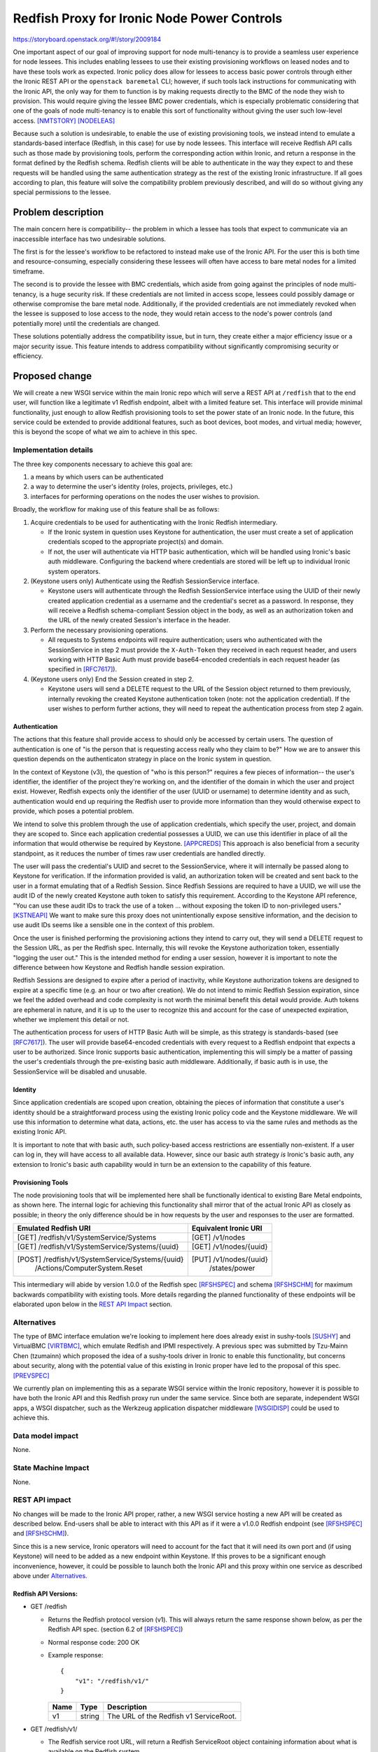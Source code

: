 ..
 This work is licensed under a Creative Commons Attribution 3.0 Unported
 License.

 http://creativecommons.org/licenses/by/3.0/legalcode

============================================
Redfish Proxy for Ironic Node Power Controls
============================================

https://storyboard.openstack.org/#!/story/2009184

One important aspect of our goal of improving support for node multi-tenancy
is to provide a seamless user experience for node lessees. This includes
enabling lessees to use their existing provisioning workflows on leased nodes
and to have these tools work as expected. Ironic policy does allow for lessees
to access basic power controls through either the Ironic REST API or the
``openstack baremetal`` CLI; however, if such tools lack instructions for
communicating with the Ironic API, the only way for them to function is by
making requests directly to the BMC of the node they wish to provision. This
would require giving the lessee BMC power credentials, which is especially
problematic considering that one of the goals of node multi-tenancy is to
enable this sort of functionality without giving the user such low-level
access. [NMTSTORY]_ [NODELEAS]_

Because such a solution is undesirable, to enable the use of existing
provisioning tools, we instead intend to emulate a standards-based interface
(Redfish, in this case) for use by node lessees. This interface will receive
Redfish API calls such as those made by provisioning tools, perform the
corresponding action within Ironic, and return a response in the format defined
by the Redfish schema. Redfish clients will be able to authenticate in the way
they expect to and these requests will be handled using the same authentication
strategy as the rest of the existing Ironic infrastructure. If all goes
according to plan, this feature will solve the compatibility problem previously
described, and will do so without giving any special permissions to the lessee.

Problem description
===================

The main concern here is compatibility-- the problem in which a lessee has
tools that expect to communicate via an inaccessible interface has two
undesirable solutions.

The first is for the lessee's workflow to be refactored to instead make use of
the Ironic API. For the user this is both time and resource-consuming,
especially considering these lessees will often have access to bare metal nodes
for a limited timeframe.

The second is to provide the lessee with BMC credentials, which aside from
going against the principles of node multi-tenancy, is a huge security risk.
If these credentials are not limited in access scope, lessees could possibly
damage or otherwise compromise the bare metal node. Additionally, if the
provided credentials are not immediately revoked when the lessee is supposed to
lose access to the node, they would retain access to the node's power controls
(and potentially more) until the credentials are changed.

These solutions potentially address the compatibility issue, but in turn, they
create either a major efficiency issue or a major security issue. This feature
intends to address compatibility without significantly compromising security or
efficiency.

Proposed change
===============

We will create a new WSGI service within the main Ironic repo which will serve
a REST API at ``/redfish`` that to the end user, will function like a
legitimate v1 Redfish endpoint, albeit with a limited feature set. This
interface will provide minimal functionality, just enough to allow Redfish
provisioning tools to set the power state of an Ironic node. In the future,
this service could be extended to provide additional features, such as boot
devices, boot modes, and virtual media; however, this is beyond the scope of
what we aim to achieve in this spec.

Implementation details
----------------------

The three key components necessary to achieve this goal are:

1. a means by which users can be authenticated
2. a way to determine the user's identity (roles, projects, privileges, etc.)
3. interfaces for performing operations on the nodes the user wishes to
   provision.

Broadly, the workflow for making use of this feature shall be as follows:

1. Acquire credentials to be used for authenticating with the Ironic Redfish
   intermediary.

   * If the Ironic system in question uses Keystone for authentication, the
     user must create a set of application credentials scoped to the
     appropriate project(s) and domain.
   * If not, the user will authenticate via HTTP basic authentication, which
     will be handled using Ironic's basic auth middleware. Configuring the
     backend where credentials are stored will be left up to individual Ironic
     system operators.

2. (Keystone users only) Authenticate using the Redfish SessionService
   interface.

   * Keystone users will authenticate through the Redfish SessionService
     interface using the UUID of their newly created application credential as
     a username and the credential's secret as a password. In response, they
     will receive a Redfish schema-compliant Session object in the body, as
     well as an authorization token and the URL of the newly created Session's
     interface in the header.

3. Perform the necessary provisioning operations.

   * All requests to Systems endpoints will require authentication; users who
     authenticated with the SessionService in step 2 must provide the
     ``X-Auth-Token`` they received in each request header, and users working
     with HTTP Basic Auth must provide base64-encoded credentials in each
     request header (as specified in [RFC7617]_).

4. (Keystone users only) End the Session created in step 2.

   * Keystone users will send a DELETE request to the URL of the Session
     object returned to them previously, internally revoking the created
     Keystone authentication token (note: not the application credential). If
     the user wishes to perform further actions, they will need to repeat the
     authentication process from step 2 again.

Authentication
~~~~~~~~~~~~~~

The actions that this feature shall provide access to should only be accessed
by certain users. The question of authentication is one of "is the person that
is requesting access really who they claim to be?" How we are to answer this
question depends on the authenticaton strategy in place on the Ironic system
in question.

In the context of Keystone (v3), the question of "who is this person?" requires
a few pieces of information-- the user's identifier, the identifier of the
project they're working on, and the identifier of the domain in which the user
and project exist. However, Redfish expects only the identifier of the user
(UUID or username) to determine identity and as such, authentication would end
up requiring the Redfish user to provide more information than they would
otherwise expect to provide, which poses a potential problem.

We intend to solve this problem through the use of application credentials,
which specify the user, project, and domain they are scoped to. Since each
application credential possesses a UUID, we can use this identifier in place of
all the information that would otherwise be required by Keystone. [APPCREDS]_
This approach is also beneficial from a security standpoint, as it reduces the
number of times raw user credentials are handled directly.

The user will pass the credential's UUID and secret to the SessionService,
where it will internally be passed along to Keystone for verification. If
the information provided is valid, an authorization token will be created and
sent back to the user in a format emulating that of a Redfish Session. Since
Redfish Sessions are required to have a UUID, we will use the audit ID of the
newly created Keystone auth token to satisfy this requirement. According to the
Keystone API reference, "You can use these audit IDs to track the use of a
token ... without exposing the token ID to non-privileged users." [KSTNEAPI]_
We want to make sure this proxy does not unintentionally expose sensitive
information, and the decision to use audit IDs seems like a sensible one in
the context of this problem.

Once the user is finished performing the provisioning actions they intend to
carry out, they will send a DELETE request to the Session URL, as per the
Redfish spec. Internally, this will revoke the Keystone authorization token,
essentially "logging the user out." This is the intended method for ending a
user session, however it is important to note the difference between how
Keystone and Redfish handle session expiration.

Redfish Sessions are designed to expire after a period of inactivity, while
Keystone authorization tokens are designed to expire at a specific time (e.g.
an hour or two after creation). We do not intend to mimic Redfish Session
expiration, since we feel the added overhead and code complexity is not worth
the minimal benefit this detail would provide. Auth tokens are ephemeral in
nature, and it is up to the user to recognize this and account for the case of
unexpected expiration, whether we implement this detail or not.

The authentication process for users of HTTP Basic Auth will be simple, as
this strategy is standards-based (see [RFC7617]_). The user will provide
base64-encoded credentials with every request to a Redfish endpoint that
expects a user to be authorized. Since Ironic supports basic authentication,
implementing this will simply be a matter of passing the user's credentials
through the pre-existing basic auth middleware. Additionally, if basic auth is
in use, the SessionService will be disabled and unusable.

Identity
~~~~~~~~

Since application credentials are scoped upon creation, obtaining the pieces
of information that constitute a user's identity should be a straightforward
process using the existing Ironic policy code and the Keystone middleware. We
will use this information to determine what data, actions, etc. the user has
access to via the same rules and methods as the existing Ironic API.

It is important to note that with basic auth, such policy-based access
restrictions are essentially non-existent. If a user can log in, they will
have access to all available data. However, since our basic auth strategy *is*
Ironic's basic auth, any extension to Ironic's basic auth capability would in
turn be an extension to the capability of this feature.

Provisioning Tools
~~~~~~~~~~~~~~~~~~

The node provisioning tools that will be implemented here shall be
functionally identical to existing Bare Metal endpoints, as shown here. The
internal logic for achieving this functionality shall mirror that of the
actual Ironic API as closely as possible; in theory the only difference should
be in how requests by the user and responses to the user are formatted.

+--------------------------------------------------+-------------------------+
| Emulated Redfish URI                             | Equivalent Ironic URI   |
+==================================================+=========================+
| [GET]  /redfish/v1/SystemService/Systems         | [GET] /v1/nodes         |
+--------------------------------------------------+-------------------------+
| [GET]  /redfish/v1/SystemService/Systems/{uuid}  | [GET] /v1/nodes/{uuid}  |
+--------------------------------------------------+-------------------------+
| [POST] /redfish/v1/SystemService/Systems/{uuid}\ | [PUT] /v1/nodes/{uuid}\ |
|        /Actions/ComputerSystem.Reset             |       /states/power     |
+--------------------------------------------------+-------------------------+

This intermediary will abide by version 1.0.0 of the Redfish spec [RFSHSPEC]_
and schema [RFSHSCHM]_ for maximum backwards compatibility with existing tools.
More details regarding the planned functionality of these endpoints will be
elaborated upon below in the `REST API Impact`_ section.

Alternatives
------------

The type of BMC interface emulation we're looking to implement here does
already exist in sushy-tools [SUSHY]_ and VirtualBMC [VIRTBMC]_, which emulate
Redfish and IPMI respectively. A previous spec was submitted by Tzu-Mainn Chen
(tzumainn) which proposed the idea of a sushy-tools driver in Ironic to enable
this functionality, but concerns about security, along with the potential value
of this existing in Ironic proper have led to the proposal of this spec.
[PREVSPEC]_

We currently plan on implementing this as a separate WSGI service within the
Ironic repository, however it is possible to have both the Ironic API and this
Redfish proxy run under the same service. Since both are separate, independent
WSGI apps, a WSGI dispatcher, such as the Werkzeug application dispatcher
middleware [WSGIDISP]_ could be used to achieve this.

Data model impact
-----------------
None.

State Machine Impact
--------------------
None.

REST API impact
---------------

No changes will be made to the Ironic API proper, rather, a new WSGI service
hosting a new API will be created as described below. End-users shall be able
to interact with this API as if it were a v1.0.0 Redfish endpoint (see
[RFSHSPEC]_ and [RFSHSCHM]_).

Since this is a new service, Ironic operators will need to account for the
fact that it will need its own port and (if using Keystone) will need to be
added as a new endpoint within Keystone. If this proves to be a significant
enough inconvenience, however, it could be possible to launch both the Ironic
API and this proxy within one service as described above under `Alternatives`_.

Redfish API Versions:
~~~~~~~~~~~~~~~~~~~~~

* GET /redfish

  * Returns the Redfish protocol version (v1). This will always return the same
    response shown below, as per the Redfish API spec. (section 6.2 of
    [RFSHSPEC]_)
  * Normal response code: 200 OK
  * Example response::

      {
          "v1": "/redfish/v1/"
      }

    +------+--------+----------------------------------------+
    | Name | Type   | Description                            |
    +======+========+========================================+
    | v1   | string | The URL of the Redfish v1 ServiceRoot. |
    +------+--------+----------------------------------------+

* GET /redfish/v1/

  * The Redfish service root URL, will return a Redfish ServiceRoot object
    containing information about what is available on the Redfish system.
  * Normal response code: 200 OK
  * Example response::

      {
          "@odata.type": "#ServiceRoot.v1_0_0.ServiceRoot",
          "Id": "IronicProxy",
          "Name": "Ironic Redfish Proxy",
          "RedfishVersion": "1.0.0",
          "Links": {
              "Sessions": {
                  "@odata.id": "/redfish/v1/SessionService/Sessions"
              }
          },
          "Systems": {
              "@odata.id": "/redfish/v1/Systems"
          },
          "SessionService": {
              "@odata.id": "/redfish/v1/SessionService"
          },
          "@odata.id": "/redfish/v1/"
      }

    +------------------+--------+---------------------------------------------+
    | Name             | Type   | Description                                 |
    +==================+========+=============================================+
    | @odata.type      | string | The type of the emulated Redfish resource.  |
    +------------------+--------+---------------------------------------------+
    | @odata.id        | string | A resource link.                            |
    +------------------+--------+---------------------------------------------+
    | Id               | string | The identifier for this specific resource.  |
    +------------------+--------+---------------------------------------------+
    | Name             | string | The name of this specific ServiceRoot.      |
    +------------------+--------+---------------------------------------------+
    | Links            | object | Contains objects that contain links to      |
    |                  |        | relevant resource collections.              |
    +------------------+--------+---------------------------------------------+
    | Systems          | object | Contains a link to a collection of Systems  |
    |                  |        | resources.                                  |
    +------------------+--------+---------------------------------------------+
    | SessionService   | object | Contains a link to the SessionsService      |
    |                  |        | resource.                                   |
    +------------------+--------+---------------------------------------------+
    | Sessions         | object | Contains a link to a collection of Sessions |
    |                  |        | resources.                                  |
    +------------------+--------+---------------------------------------------+
    | RedfishVersion   | string | The version of this Redfish service.        |
    +------------------+--------+---------------------------------------------+

Sessions
~~~~~~~~

* GET /redfish/v1/SessionService

  * Returns a Redfish SessionService object, containing information about how
    the SessionService and Session objects are configured.

    * If the underlying Ironic system is using HTTP basic auth, the
      SessionService will report itself to be disabled, and all
      Session-related functionality will be non-functional.

  * Normal response code: 200 OK
  * Error response codes: 404 Not Found, 500 Internal Server Error

    * 404 Not Found will be returned if the underlying Ironic system is not
      using Keystone authentication.
    * 500 Internal Server Error will be returned if the internal request to
      authenticate could not be fulfilled.

  * Example response::

      {
          "@odata.type": "#SessionService.v1_0_0.SessionService",
          "Id": "KeystoneAuthProxy",
          "Name": "Redfish Proxy for Keystone Authentication",
          "Status": {
              "State": "Enabled",
              "Health": "OK"
          },
          "ServiceEnabled": true,
          "SessionTimeout": 86400,
          "Sessions": {
              "@odata.id": "/redfish/v1/SessionService/Sessions"
          },
          "@odata.id": "/redfish/v1/SessionService"
      }

    +----------------+--------+----------------------------------------------+
    | Name           | Type   | Description                                  |
    +================+========+==============================================+
    | @odata.type    | string | The type of the emulated Redfish resource.   |
    +----------------+--------+----------------------------------------------+
    | @odata.id      | string | A resource link.                             |
    +----------------+--------+----------------------------------------------+
    | Id             | string | The identifier for this specific resource.   |
    +----------------+--------+----------------------------------------------+
    | Name           | string | The name of this specific resource.          |
    +----------------+--------+----------------------------------------------+
    | Status         | object | An object containing service status info.    |
    +----------------+--------+----------------------------------------------+
    | State          | string | The state of the service, one of either      |
    |                |        | "Enabled" or "Disabled".                     |
    +----------------+--------+----------------------------------------------+
    | Health         | string | The health of the service, typically "OK".   |
    |                |        | [#]_                                         |
    +----------------+--------+----------------------------------------------+
    | ServiceEnabled | bool   | Indicates whether the SessionService is      |
    |                |        | enabled or not.                              |
    +----------------+--------+----------------------------------------------+
    | SessionTimeout | number | The amount of time, in seconds, before a     |
    |                |        | session expires due to inactivity. [#]_      |
    +----------------+--------+----------------------------------------------+
    | Sessions       | object | Contains a link to a collection of Session   |
    |                |        | resources.                                   |
    +----------------+--------+----------------------------------------------+

* GET /redfish/v1/SessionService/Sessions

  * Returns a Redfish SessionCollection, containing a link to the Session
    being used to authenticate the request. Requires the user to provide valid
    authentication in the request header.
  * Normal response code: 200 OK
  * Error response codes: 401 Unauthorized, 404 Not Found, 500 Internal Server
    Error

    * 401 Unauthorized will be returned if authentication in the header field
      is either absent or invalid.
    * 404 Not Found will be returned if the underlying Ironic system is not
      using Keystone authentication.
    * 500 Internal Server Error will be returned if the internal request to
      authenticate could not be fulfilled.

  * Example response::

      {
          "@odata.type": "#SessionCollection.SessionCollection",
          "Name": "Ironic Proxy Session Collection",
          "Members@odata.count": 1,
          "Members": [
              {
                  "@odata.id": "/redfish/v1/SessionService/Sessions/ABC"
              }
          ],
          "@odata.id": "/redfish/v1/SessionService/Sessions"
      }

    +---------------------+--------+------------------------------------------+
    | Name                | Type   | Description                              |
    +=====================+========+==========================================+
    | @odata.type         | string | The type of the emulated Redfish         |
    |                     |        | resource.                                |
    +---------------------+--------+------------------------------------------+
    | @odata.id           | string | A resource link.                         |
    +---------------------+--------+------------------------------------------+
    | Name                | string | The name of this specific resource.      |
    +---------------------+--------+------------------------------------------+
    | Members@odata.count | number | The number of Session interfaces present |
    |                     |        | in the collection.                       |
    +---------------------+--------+------------------------------------------+
    | Members             | array  | An array of objects that contain links   |
    |                     |        | to individual Session interfaces.        |
    +---------------------+--------+------------------------------------------+

* POST /redfish/v1/SessionService/Sessions

  * Requests Session authentication. A username and password is to be passed in
    the body, and upon success, the created Session object will be returned.
    Included in the headers of this response will be the authentication token
    in the ``X-Auth-Token`` header, and the link to the Session object in the
    ``Location`` header.
  * Normal response code: 201 Created
  * Error response codes: 400 Bad Request, 401 Unauthorized, 404 Not Found, 500
    Internal Server Error

    * 400 Bad Request will be returned if the username/password fields are not
      present in the message body.
    * 401 Unauthorized will be returned if the credentials provided are
      invalid.
    * 404 Not Found will be returned if the underlying Ironic system is not
      using Keystone authentication.
    * 500 Internal Server Error will be returned if the internal request to
      authenticate could not be fulfilled.

  * Example Request::

      {
          "UserName": "85775665-c110-4b85-8989-e6162170b3ec",
          "Password": "its-a-secret-shhhhh"
      }

    +----------+--------+----------------------------------------------------+
    | Name     | Type   | Description                                        |
    +==========+========+====================================================+
    | UserName | string | The UUID of the Keystone application credential to |
    |          |        | be used for authentication.                        |
    +----------+--------+----------------------------------------------------+
    | Password | string | The secret of said application credential.         |
    +----------+--------+----------------------------------------------------+

  * Example Response::

      Location: /redfish/v1/SessionService/Sessions/identifier
      X-Auth-Token: super-duper-secret-aaaaaaaaaaaa

      {
          "@odata.id": "/redfish/v1/SessionService/Sessions/identifier",
          "@odata.type": "#Session.1.0.0.Session",
          "Id": "identifier",
          "Name": "user session",
          "UserName": "85775665-c110-4b85-8989-e6162170b3ec"
      }

    +-------------+--------+--------------------------------------------+
    | Name        | Type   | Description                                |
    +=============+========+============================================+
    | @odata.type | string | The type of the emulated Redfish resource. |
    +-------------+--------+--------------------------------------------+
    | @odata.id   | string | A resource link.                           |
    +-------------+--------+--------------------------------------------+
    | Id          | string | The identifier for this specific resource. |
    +-------------+--------+--------------------------------------------+
    | Name        | string | The name of this specific resource.        |
    +-------------+--------+--------------------------------------------+
    | UserName    | string | The UUID of the application credential     |
    |             |        | used for authentication.                   |
    +-------------+--------+--------------------------------------------+

* GET /redfish/v1/SessionService/Sessions/{identifier}

  * Returns the Session with the identifier specified in the URL. Requires the
    user to provide valid authentication in the request header for the session
    they're attempting to access.
  * Normal response code: 200 OK
  * Error response codes: 401 Unauthorized, 403 Forbidden, 404 Not Found, 500
    Internal Server Error

    * 401 Unauthorized will be returned if authentication in the header field
      is either absent or invalid.
    * 403 Forbidden will be returned if authentication in the header field is
      valid but lacking proper authorization for the Session being accessed.
    * 404 Not Found will be returned if the identifier specified does not
      correspond to a legitimate Session ID or if the underlying Ironic system
      is not using Keystone authentication.
    * 500 Internal Server Error will be returned if the internal request to
      authenticate could not be fulfilled.

  * Example Response::

      {
          "@odata.id": "/redfish/v1/SessionService/Sessions/identifier",
          "@odata.type": "#Session.1.0.0.Session",
          "Id": "identifier",
          "Name": "user session",
          "UserName": "85775665-c110-4b85-8989-e6162170b3ec"
      }

    +-------------+--------+--------------------------------------------+
    | Name        | Type   | Description                                |
    +=============+========+============================================+
    | @odata.type | string | The type of the emulated Redfish resource. |
    +-------------+--------+--------------------------------------------+
    | @odata.id   | string | A resource link.                           |
    +-------------+--------+--------------------------------------------+
    | Id          | string | The identifier for this specific resource. |
    +-------------+--------+--------------------------------------------+
    | Name        | string | The name of this specific resource.        |
    +-------------+--------+--------------------------------------------+
    | UserName    | string | The application credential used for        |
    |             |        | authentication                             |
    +-------------+--------+--------------------------------------------+

* DELETE /redfish/v1/SessionService/Sessions/{identifier}

  * Ends the session identified in the URL. Requires the user to provide valid
    authentication in the request header for the session they're trying to end.
  * Normal response code: 204 No Content
  * Error response codes: 401 Unauthorized, 403 Forbidden, 404 Not Found, 500
    Internal Server Error

    * 401 Unauthorized will be returned if authentication in the header field
      is either absent or invalid.
    * 403 Forbidden will be returned if authentication in the header field is
      valid but lacking proper authorization for the Session being accessed.
    * 404 Not Found will be returned if the identifier specified does not
      correspond to a legitimate Session ID or if the underlying Ironic system
      is not using Keystone authentication.
    * 500 Internal Server Error will be returned if the internal request to
      authenticate could not be fulfilled.

Node Management
~~~~~~~~~~~~~~~

* GET /redfish/v1/Systems

  * Equivalent to ``baremetal node list``, will return a collection of Redfish
    ComputerSystem interfaces that correspond to Ironic nodes. Requires the
    user to provide valid authentication in the request header for the
    resource they are trying to access.
  * Normal response code: 200 OK
  * Error response codes: 401 Unauthorized, 403 Forbidden, 500 Internal Server
    Error

    * 401 Unauthorized will be returned if the authentication in the header
      field is either absent or invalid.
    * 403 Forbidden will be returned if authentication in the header field is
      valid but lacking proper privileges for listing Bare Metal nodes.
    * 500 Internal Server Error will be returned if the internal request to the
      Bare Metal service could not be fulfilled.

  * Example Response::

      {
          "@odata.type": "#ComputerSystemCollection.ComputerSystemCollection",
          "Name": "Ironic Node Collection",
          "Members@odata.count": 2,
          "Members": [
              {
                  "@odata.id": "/redfish/v1/Systems/ABCDEFG"
              },
              {
                  "@odata.id": "/redfish/v1/Systems/HIJKLMNOP"
              }
          ],
          "@odata.id": "/redfish/v1/Systems"
      }

    +---------------------+--------+------------------------------------------+
    | Name                | Type   | Description                              |
    +=====================+========+==========================================+
    | @odata.type         | string | The type of the emulated Redfish         |
    |                     |        | resource.                                |
    +---------------------+--------+------------------------------------------+
    | @odata.id           | string | A resource link.                         |
    +---------------------+--------+------------------------------------------+
    | Name                | string | The name of this specific resource.      |
    +---------------------+--------+------------------------------------------+
    | Members@odata.count | number | The number of System interfaces present  |
    |                     |        | in the collection.                       |
    +---------------------+--------+------------------------------------------+
    | Members             | array  | An array of objects that contain links   |
    |                     |        | to individual System interfaces.         |
    +---------------------+--------+------------------------------------------+

* GET /redfish/v1/Systems/{node_ident}

  * Equivalent to ``baremetal node show``, albeit with fewer details. Will
    return a Redfish System resource containing basic info, power info, and the
    location of the power control interface. Requires the user to provide valid
    authentication for the resource they are trying to access.
  * Normal response code: 200 OK
  * Error response codes: 401 Unauthorized, 403 Forbidden, 404 Not Found, 500
    Internal Server Error

    * 401 Unauthorized will be returned if the authentication in the header
      field is either absent or invalid.
    * 403 Forbidden will be returned if authentication in the header field is
      valid but lacking proper privileges for the Bare Metal node being
      accessed.
    * 404 Not Found will be returned if the identifier specified does not
      correspond to a legitimate node UUID.
    * 500 Internal Server Error will be returned if the internal request to the
      Bare Metal service could not be fulfilled.

  * Example Response::

      {
          "@odata.type": "#ComputerSystem.v1.0.0.ComputerSystem",
          "Id": "ABCDEFG",
          "Name": "Baremetal Host ABC",
          "Description": "It's a computer",
          "UUID": "ABCDEFG",
          "PowerState": "On",
          "Actions": {
              "#ComputerSystem.Reset": {
                  "target": "/redfish/v1/Systems/ABCDEFG/Actions/ComputerSystem.Reset",
                  "ResetType@Redfish.AllowableValues": [
                      "On",
                      "ForceOn",
                      "ForceOff",
                      "ForceRestart",
                      "GracefulRestart",
                      "GracefulShutdown"
                  ]
              }
          },
          "@odata.id": "/redfish/v1/Systems/ABCDEFG"
      }

    +--------------------+--------+-------------------------------------------+
    | Name               | Type   | Description                               |
    +====================+========+===========================================+
    | @odata.type        | string | The type of the emulated Redfish          |
    |                    |        | resource.                                 |
    +--------------------+--------+-------------------------------------------+
    | @odata.id          | string | A resource link.                          |
    +--------------------+--------+-------------------------------------------+
    | Id                 | string | The identifier for this specific          |
    |                    |        | resource. Equal to the corresponding      |
    |                    |        | Ironic node UUID.                         |
    +--------------------+--------+-------------------------------------------+
    | Name               | string | The name of this specific resource.       |
    |                    |        | Equal to the name of the corresponding    |
    |                    |        | Ironic node if set, otherwise equal to    |
    |                    |        | the node UUID.                            |
    +--------------------+--------+-------------------------------------------+
    | Description        | string | If the Ironic node has a description set, |
    |                    |        | it will be returned here. If not, this    |
    |                    |        | field will not be returned.               |
    +--------------------+--------+-------------------------------------------+
    | UUID               | string | The UUID of this resource.                |
    +--------------------+--------+-------------------------------------------+
    | PowerState         | string | The current state of the node/System in   |
    |                    |        | question, one of either "On", "Off",      |
    |                    |        | "Powering On", or "Powering Off".         |
    +--------------------+--------+-------------------------------------------+
    | Actions            | object | Contains the defined actions that can be  |
    |                    |        | executed on this system.                  |
    +--------------------+--------+-------------------------------------------+
    | #ComputerSystem.   | object | Contains information about the "Reset"    |
    | Reset              |        | action.                                   |
    +--------------------+--------+-------------------------------------------+
    | target             | string | The URI of the Reset action interface.    |
    +--------------------+--------+-------------------------------------------+
    | ResetType@Redfish. | array  | An array of strings containing all the    |
    | AllowableValues    |        | valid options this action provides.       |
    +--------------------+--------+-------------------------------------------+

* POST /redfish/v1/Systems/{node_ident}/Actions/ComputerSystem.Reset

  * Invokes a Reset action to change the power state of the node/System. The
    type of Reset action to take should be specified in the request body.
    Requires the user to provide valid authentication in the request header
    for the resource they are attempting to access.
  * Accepts the following values for ResetType in the body [#]_:

    * "On" (soft power on)
    * "ForceOn" (hard power on)
    * "GracefulShutdown" (soft power off)
    * "ForceOff" (hard power off)
    * "GracefulRestart" (soft reboot)
    * "ForceRestart" (hard reboot)

  * Normal response code: 202 Accepted
  * Error response codes: 400 Bad Request, 401 Unauthorized, 403 Forbidden, 404
    Not Found, 409 NodeLocked/ClientError, 500 Internal Server Error, 503
    NoFreeConductorWorkers (for more on codes 409 and 503, see the details for
    PUT requests to ``/v1/nodes/{ident}/states/power`` in [IRONCAPI]_):

    * 400 Bad Request will be returned if the "ResetType" field is not found in
      the message body, or if the field has an invalid value.
    * 401 Unauthorized will be returned if the authentication in the header
      field is either absent or invalid.
    * 403 Forbidden will be returned if authentication in the header field is
      valid but lacking proper privileges to perform the specified action on
      the Bare Metal node being accessed.
    * 404 Not Found will be returned if the identifier specified does not
      correspond to a legitimate node UUID.
    * 409 NodeLocked/ClientError is an error code specified in the Bare Metal
      API call this request is proxied to. The body of a 409 response will be
      the same as that which was received from the Bare Metal API.
    * 500 Internal Server Error will be returned if the internal request to the
      Bare Metal service could not be fulfilled.
    * 503 NoFreeConductorWorkers is an error code specified in the Bare Metal
      API call this request is proxied to. The body of a 503 response will be
      the same as that which was received from the Bare Metal API.

  * Example Request::

      X-Auth-Token: super-duper-secret-aaaaaaaaaaaa

      {
          "ResetType": "ForceOff"
      }

  +-----------+--------+----------------------------------------------+
  | Name      | Type   | Description                                  |
  +===========+========+==============================================+
  | ResetType | string | The type of Reset action to take (see above) |
  +-----------+--------+----------------------------------------------+

Client (CLI) impact
-------------------
None.

"openstack baremetal" CLI
~~~~~~~~~~~~~~~~~~~~~~~~~

Though this addition would include new REST API endpoints, this feature merely
provides another way for users to access already existing features within the
Ironic API, which are already accessible from the ``openstack baremetal`` CLI.

"openstacksdk"
~~~~~~~~~~~~~~
None.

RPC API impact
--------------
None.

Driver API impact
-----------------
None.

Nova driver impact
------------------
None.

Ramdisk impact
--------------
None.

Security impact
---------------

The main consideration when it comes to the security of this feature is the
addition of a new means of accessing Ironic hardware. However, this should not
pose much of a new concern when it comes to security, since authentication
shall be implemented in the same way and using the same midddlewares as the
existing Ironic API. Nevertheless, great care will be taken to make sure that
said integration with the existing auth middleware is safe and secure.

To mitigate further risk, generated application credentials can and should be
limited in scope to only allow access to the parts of the Ironic API required
by this intermediary. We will also require all requests to be performed over
HTTPS, since session tokens, application credential secrets, and (base64-
encoded) HTTP basic auth credentials will be sent in plain text.

Other end user impact
---------------------

This will give end users an alternative way of accessing power controls, one
compatible with existing Redfish provisioning tools. This means in theory,
the majority of users won't be making API calls directly, instead utilizing
pre-existing Redfish-compatible software, such as
`Redfishtool <https://github.com/DMTF/Redfishtool>`_.

Scalability impact
------------------
None.

Performance Impact
------------------

Since this shall be implemented as a separate WSGI service, some additional
overhead will be required, although the impact should be minor, as it will
not require the running of any periodic tasks nor the execution of any
extraneous database queries.

Additionally, it should be noted that running this proxy service is completely
optional on the part of the Ironic system operator; if one does not wish to use
it, its existence can simply be ignored.

Other deployer impact
---------------------

This feature should have no impact on those who do not wish to use it, as it
must be ran separately and can be ignored. To prevent it from being started
accidentally, operators shall be able to explicitly disable it in the Ironic
configuration file.

Those who wish to make use of this feature must keep in mind that since it is
currently being implemented as a separate WSGI service, it shall require at
minimum its own port to be ran on. This can be useful if one wishes to have
the Redfish proxy service bound to a different port or a different host IP
from the Ironic API; however, it will require a new endpoint to be added via
Keystone (if using Keystone), and may potentially require extra network
configuration on the part of the system administrator.

Developer impact
----------------

This new service shall be implemented in Flask, as opposed to Pecan, which is
what the Ironic API currently uses. As such, all code written for this new
feature shall be well-documented in order to maximize its readability to any
Ironic devs unfamiliar with Flask.

It has been mentioned by TheJulia that in future, the Ironic dev team may want
to look into migrating the Ironic API to use Flask, and this addition to the
codebase may prove useful to those tasked with said migration.

Finally, the Sessions feature does not exist in sushy-tools; since this spec
includes a planned implementation of it, it could possibly be a useful addition
there. This basic Redfish proxy can also be extended in future to provide
access to even more parts of an Ironic system through a Redfish-like interface
to those who would find such functionality useful.

Implementation
==============

Assignee(s)
-----------

Primary assignee:
  | Sam Zuk (sam_z / szuk) <szuk@redhat.com>

Other contributors:
  | Tzu-Mainn Chen (tzumainn) <tzumainn@redhat.com>

Work Items
----------

* Create the necessary API endpoints

  * Implement the Redfish System -> Ironic Node proxy
  * Implement the Redfish Session -> Keystone authentication proxy
  * Write unit tests and functional tests to ensure proper functionality

* Write documentation for how to use and configure this functionality, for
  users, administrators, and developers.
* Test this feature on real hardware in a way that mimics expected use cases.

Dependencies
============

None.

Testing
=======

Functional testing will be required to ensure requests made to these new proxy
endpoints result in the correct behavior when ran on an actual Ironic setup.
Furthermore, rigorous test cases should be written to make extremely sure that
no unauthorized access to node APIs is possible.

Upgrades and Backwards Compatibility
====================================

N/A


Documentation Impact
====================

Documentation will need to be provided for the new API endpoints, along with
the necessary instructions for how to enable and configure this feature (for
operators), along with additional information end users may require, such as
how to work with authentication tokens.

References
==========

.. [NMTSTORY] https://storyboard.openstack.org/#!/story/2006506
.. [NODELEAS] https://opendev.org/openstack/ironic-specs/src/commit/6699db48d78b7a42f90cb5c06ba18a72f94b6667/specs/approved/node-lessee.rst
.. [APPCREDS] https://docs.openstack.org/keystone/latest/user/application_credentials.html
.. [SUSHY]    https://docs.openstack.org/sushy-tools/latest/
.. [VIRTBMC]  https://docs.openstack.org/project-deploy-guide/tripleo-docs/latest/environments/virtualbmc.html
.. [PREVSPEC] https://review.opendev.org/c/openstack/ironic-specs/+/764801/3/specs/approved/power-control-passthrough.rst
.. [RFSHSPEC] https://www.dmtf.org/sites/default/files/standards/documents/DSP0266_1.0.0.pdf
.. [RFSHSCHM] https://www.dmtf.org/sites/default/files/standards/documents/DSP8010_1.0.0.zip
.. [RFC7617]  https://datatracker.ietf.org/doc/html/rfc7617
.. [IRONCAPI] https://docs.openstack.org/api-ref/baremetal
.. [KSTNEAPI] https://docs.openstack.org/api-ref/identity/v3/index.html
.. [WSGIDISP] https://werkzeug.palletsprojects.com/en/2.0.x/middleware/dispatcher/

.. [#] This is included for compatibility and should always be "OK", although
       the Redfish schema allows for "Warning" and "Critical" as well.
.. [#] This is a placeholder value. Since sessions are just Keystone auth
       tokens, they will behave as any other Keystone token, as opposed to
       behaving like a Redfish Session. (see _`Authentication`)
.. [#] The Redfish schema for ResetType also includes "Nmi" (diagnostic
       interrupt) and "PushPowerButton" (simulates a physical power button
       press event). However, neither of these actions are part of Ironic's
       node power state workflow and support for these actions varies greatly
       depending on the driver and hardware.

